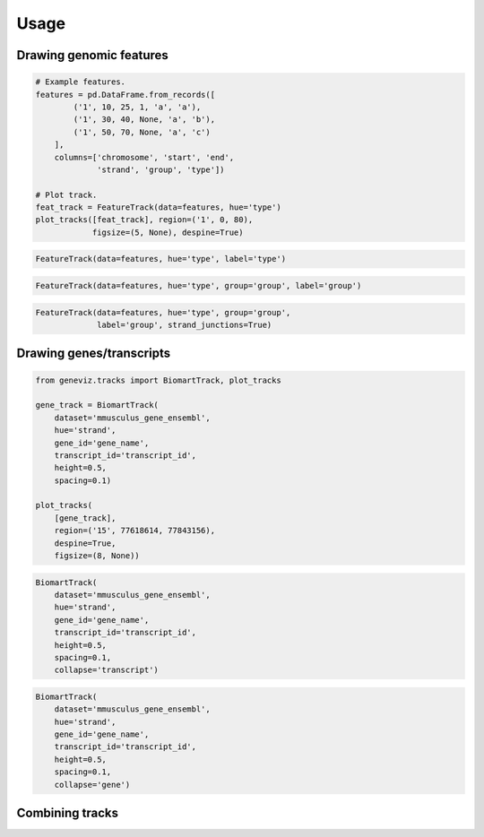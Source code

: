 =====
Usage
=====

Drawing genomic features
------------------------

.. code-block:: python

    # Example features.
    features = pd.DataFrame.from_records([
            ('1', 10, 25, 1, 'a', 'a'),
            ('1', 30, 40, None, 'a', 'b'),
            ('1', 50, 70, None, 'a', 'c')
        ],
        columns=['chromosome', 'start', 'end',
                 'strand', 'group', 'type'])

    # Plot track.
    feat_track = FeatureTrack(data=features, hue='type')
    plot_tracks([feat_track], region=('1', 0, 80),
                figsize=(5, None), despine=True)


.. plot:: examples/features.py

.. code-block:: python

    FeatureTrack(data=features, hue='type', label='type')

.. plot:: examples/features_hue.py

.. code-block:: python

    FeatureTrack(data=features, hue='type', group='group', label='group')

.. plot:: examples/features_grouped.py

.. code-block:: python

    FeatureTrack(data=features, hue='type', group='group',
                 label='group', strand_junctions=True)

.. plot:: examples/features_grouped_stranded.py


Drawing genes/transcripts
-------------------------

.. code-block:: python

    from geneviz.tracks import BiomartTrack, plot_tracks

    gene_track = BiomartTrack(
        dataset='mmusculus_gene_ensembl',
        hue='strand',
        gene_id='gene_name',
        transcript_id='transcript_id',
        height=0.5,
        spacing=0.1)

    plot_tracks(
        [gene_track],
        region=('15', 77618614, 77843156),
        despine=True,
        figsize=(8, None))

.. plot:: examples/genes_biomart.py

.. code-block:: python

    BiomartTrack(
        dataset='mmusculus_gene_ensembl',
        hue='strand',
        gene_id='gene_name',
        transcript_id='transcript_id',
        height=0.5,
        spacing=0.1,
        collapse='transcript')

.. plot:: examples/genes_biomart_collapsed.py

.. code-block:: python

    BiomartTrack(
        dataset='mmusculus_gene_ensembl',
        hue='strand',
        gene_id='gene_name',
        transcript_id='transcript_id',
        height=0.5,
        spacing=0.1,
        collapse='gene')

.. plot:: examples/genes_biomart_gene.py


Combining tracks
----------------
